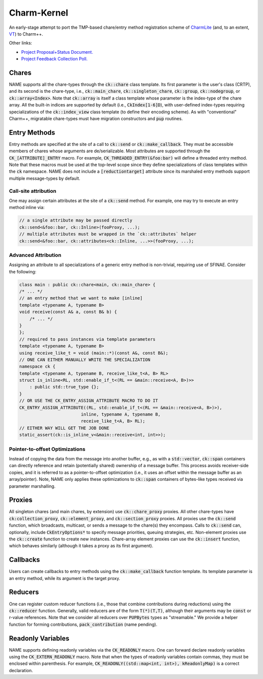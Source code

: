 ============
Charm-Kernel
============
An early-stage attempt to port the TMP-based chare/entry method registration scheme of `CharmLite <https://github.com/UIUC-PPL/charmlite>`_ (and, to an extent, `VT <https://github.com/DARMA-tasking/vt>`_) to Charm++.

Other links:

* `Project Proposal+Status Document. <https://docs.google.com/document/d/1wlwCiCTgDlMPrD47PAcg5M_f42R4o37ykFi8IzUpDvE/edit?usp=sharing>`_

* `Project Feedback Collection Poll. <https://forms.gle/XLwDVLuJ8skbWsL48>`_

Chares
======
NAME supports all the chare-types through the :code:`ck::chare` class template. Its first parameter is the user's class (CRTP), and its second is the chare-type, i.e., :code:`ck::main_chare`, :code:`ck::singleton_chare`, :code:`ck::group`, :code:`ck::nodegroup`,  or :code:`ck::array<Index>`. Note that :code:`ck::array` is itself a class template whose parameter is the index-type of the chare array. All the built-in indices are supported by default (i.e., :code:`CkIndex[1-6]D`), with user-defined index-types requiring specializations of the :code:`ck::index_view` class template (to define their encoding scheme). As with "conventional" Charm++, migratable chare-types must have migration constructors and :code:`pup` routines.

Entry Methods
=============
Entry methods are specified at the site of a call to :code:`ck::send` or :code:`ck::make_callback`. They must be accessible members of chares whose arguments are de/serializable. Most attributes are supported through the :code:`CK_[ATTRIBUTE]_ENTRY` macro. For example, :code:`CK_THREADED_ENTRY(&foo:bar)` will define a threaded entry method. Note that these macros must be used at the top-level scope since they define specializations of class templates within the :code:`ck` namespace. NAME does not include a :code:`[reductiontarget]` attribute since its marshaled entry methods support multiple message-types by default.

Call-site attribution
---------------------
One may assign certain attributes at the site of a :code:`ck::send` method. For example, one may try to execute an entry method inline via:

.. code-block:: cpp
    
    // a single attribute may be passed directly
    ck::send<&foo::bar, ck::Inline>(fooProxy, ...);
    // multiple attributes must be wrapped in the `ck::attributes` helper
    ck::send<&foo::bar, ck::attributes<ck::Inline, ...>>(fooProxy, ...); 

Advanced Attribution
--------------------
Assigning an attribute to all specializations of a generic entry method is non-trivial, requiring use of SFINAE. Consider the following:

.. code-block:: cpp

    class main : public ck::chare<main, ck::main_chare> {
    /* ... */
    // an entry method that we want to make [inline]
    template <typename A, typename B>
    void receive(const A& a, const B& b) {
        /* ... */
    }
    };
    // required to pass instances via template parameters
    template <typename A, typename B>
    using receive_like_t = void (main::*)(const A&, const B&);
    // ONE CAN EITHER MANUALLY WRITE THE SPECIALIZATION
    namespace ck {
    template <typename A, typename B, receive_like_t<A, B> RL>
    struct is_inline<RL, std::enable_if_t<(RL == &main::receive<A, B>)>>
        : public std::true_type {};
    }
    // OR USE THE CK_ENTRY_ASSIGN_ATTRIBUTE MACRO TO DO IT
    CK_ENTRY_ASSIGN_ATTRIBUTE((RL, std::enable_if_t<(RL == &main::receive<A, B>)>),
                            inline, typename A, typename B,
                            receive_like_t<A, B> RL);
    // EITHER WAY WILL GET THE JOB DONE
    static_assert(ck::is_inline_v<&main::receive<int, int>>);

Pointer-to-offset Optimizations
-------------------------------
Instead of copying the data from the message into another buffer, e.g., as with a :code:`std::vector`, :code:`ck::span` containers can directly reference and retain (potentially shared) ownership of a message buffer. This process avoids receiver-side copies, and it is referred to as a pointer-to-offset optimization (i.e., it uses an offset within the message buffer as an array/pointer). Note, NAME only applies these optimizations to :code:`ck::span` containers of bytes-like types received via parameter marshalling.

Proxies
=======
All singleton chares (and main chares, by extension) use :code:`ck::chare_proxy` proxies. All other chare-types have :code:`ck:collection_proxy`, :code:`ck::element_proxy`, and :code:`ck::section_proxy` proxies. All proxies use the :code:`ck::send` function, which broadcasts, multicast, or sends a message to the chare(s) they encompass. Calls to :code:`ck::send` can, optionally, include :code:`CkEntryOptions*` to specify message priorities, queuing strategies, etc. Non-element proxies use the :code:`ck::create` function to create new instances. Chare-array element proxies can use the :code:`ck::insert` function, which behaves similarly (although it takes a proxy as its first argument). 

Callbacks
=========
Users can create callbacks to entry methods using the :code:`ck::make_callback` function template. Its template parameter is an entry method, while its argument is the target proxy.

Reducers
========
One can register custom reducer functions (i.e., those that combine contributions during reductions) using the :code:`ck::reducer` function. Generally, valid reducers are of the form :code:`T(*)(T,T)`, although their arguments may be :code:`const` or r-value references. Note that we consider all reducers over :code:`PUPBytes` types as "streamable." We provide a helper function for forming contributions, :code:`pack_contribution` (name pending).

Readonly Variables
==================
NAME supports defining readonly variables via the :code:`CK_READONLY` macro. One can forward declare readonly variables using the :code:`CK_EXTERN_READONLY` macro. Note that when the types of readonly variables contain commas, they must be enclosed within parenthesis. For example, :code:`CK_READONLY((std::map<int, int>), kReadonlyMap)` is a correct declaration. 
